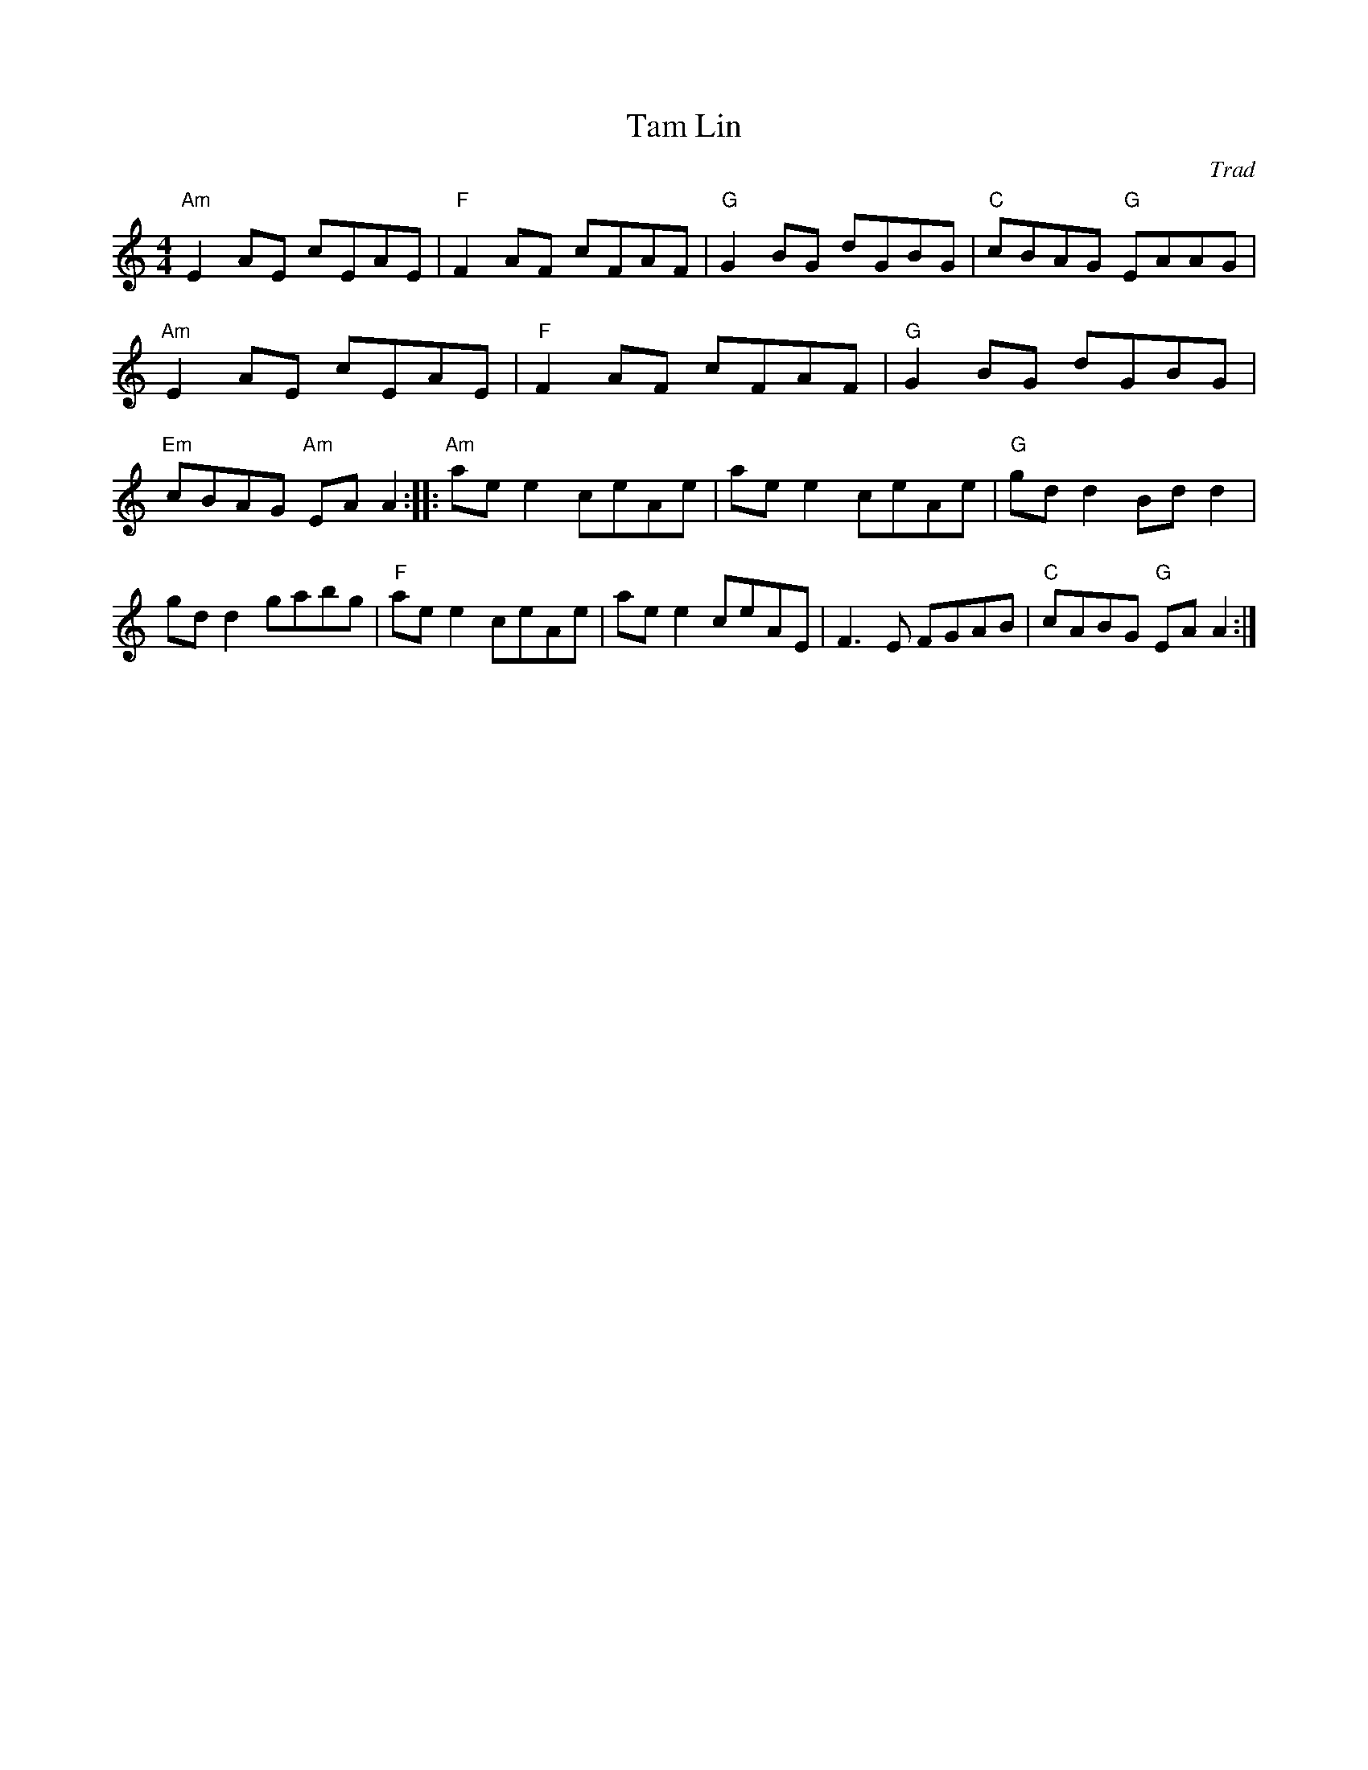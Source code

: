 X:317
T:Tam Lin
S:Howling Wind
C:Trad
G:Reels and Rants
M:4/4
E:10
L:1/8
K:Am
"Am"E2AE cEAE|"F"F2AF cFAF|"G"G2BG dGBG|"C"cBAG "G"EAAG|\
"Am"E2AE cEAE|"F"F2AF cFAF|"G"G2BG dGBG|"Em"cBAG "Am"EAA2::\
"Am"ae e2 ceAe|ae e2 ceAe|"G"gd d2 Bd d2|gd d2 gabg|\
"F"ae e2 ceAe|ae e2 ceAE|F3E FGAB|"C"cABG "G"EAA2:|**

